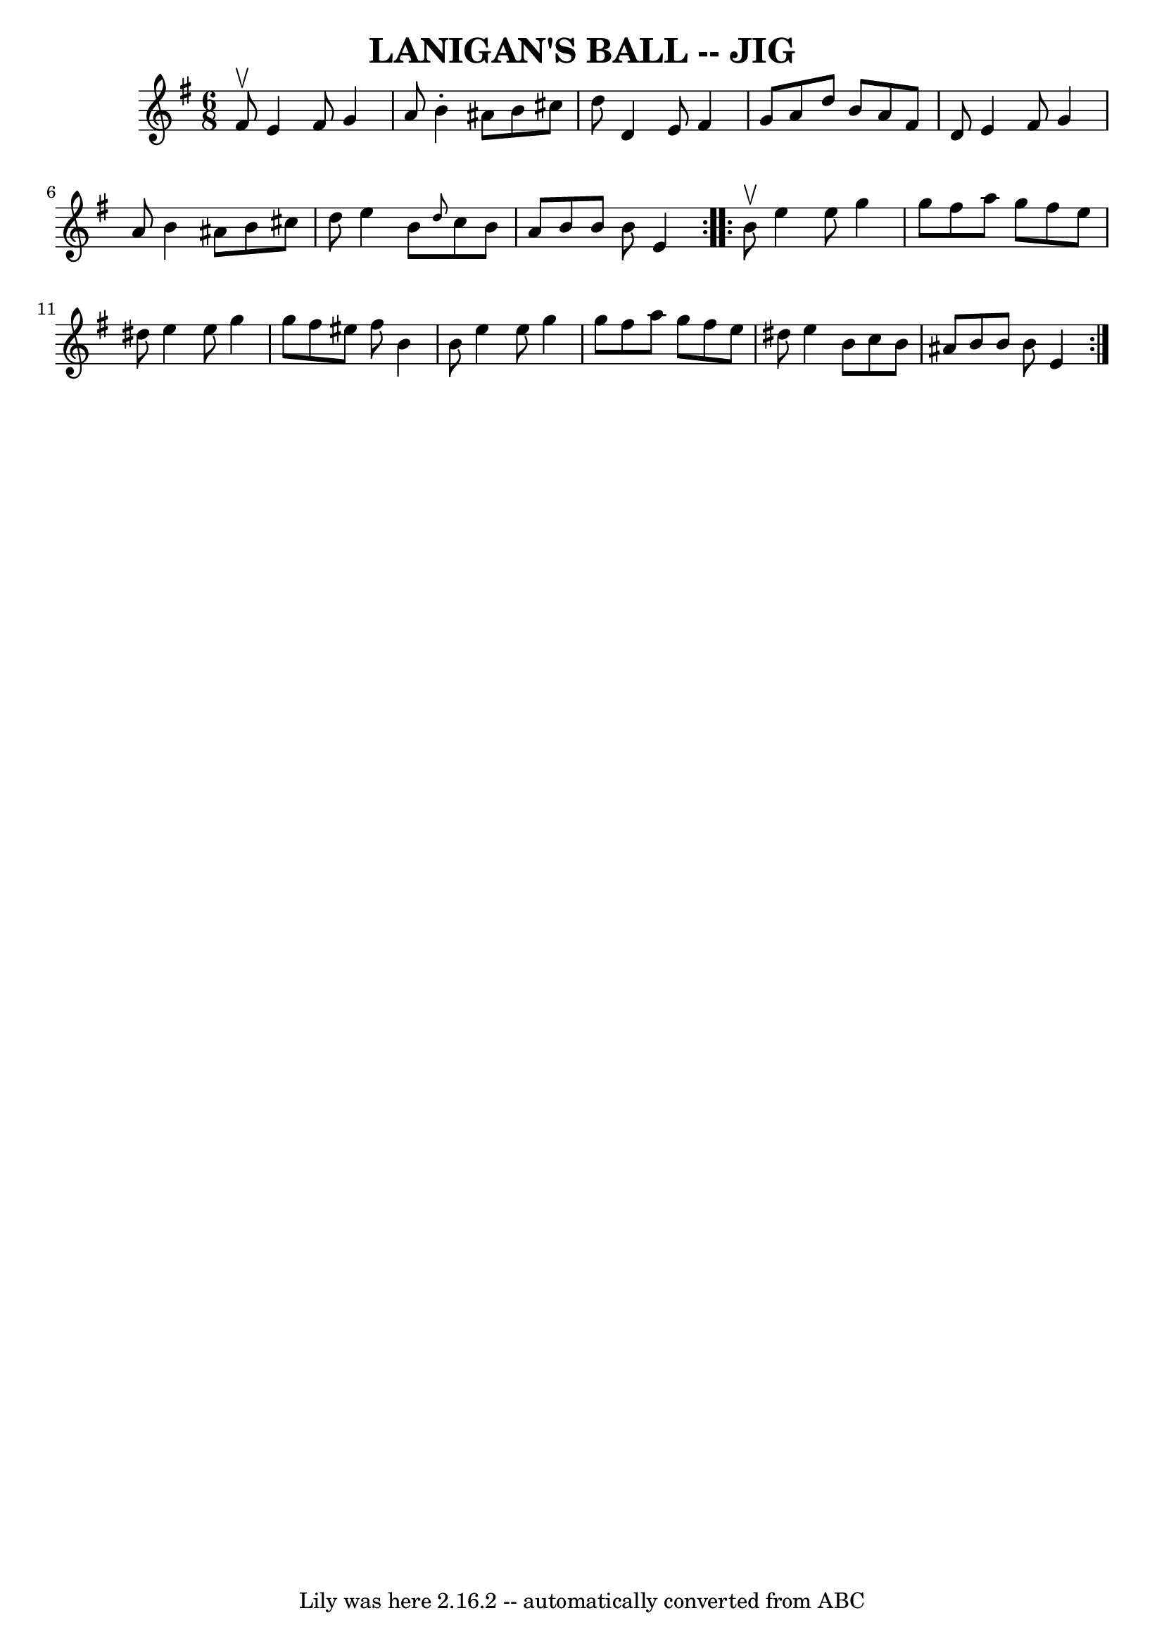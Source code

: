 \version "2.7.40"
\header {
	book = "Ryan's Mammoth Collection of Fiddle Tunes"
	crossRefNumber = "1"
	footnotes = ""
	tagline = "Lily was here 2.16.2 -- automatically converted from ABC"
	title = "LANIGAN'S BALL -- JIG"
}
voicedefault =  {
\set Score.defaultBarType = "empty"

\repeat volta 2 {
\time 6/8 \key e \minor fis'8^\upbow       |
 e'4 fis'8 g'4    
a'8    |
 b'4 -. ais'8 b'8 cis''8 d''8    |
 d'4    
e'8 fis'4 g'8    |
 a'8 d''8 b'8 a'8 fis'8 d'8     
   |
 e'4 fis'8 g'4 a'8    |
 b'4 ais'8 b'8    
cis''8 d''8    |
 e''4 b'8  \grace { d''8  } c''8 b'8    
a'8    |
 b'8 b'8 b'8 e'4    }     \repeat volta 2 { b'8 
^\upbow       |
 e''4 e''8 g''4 g''8    |
 fis''8    
a''8 g''8 fis''8 e''8 dis''8    |
 e''4 e''8 g''4    
g''8    |
 fis''8 eis''8 fis''8 b'4 b'8        |
   
e''4 e''8 g''4 g''8    |
 fis''8 a''8 g''8 fis''8    
e''8 dis''8    |
 e''4 b'8 c''8 b'8 ais'8    |
   
b'8 b'8 b'8 e'4    }   
}

\score{
    <<

	\context Staff="default"
	{
	    \voicedefault 
	}

    >>
	\layout {
	}
	\midi {}
}

